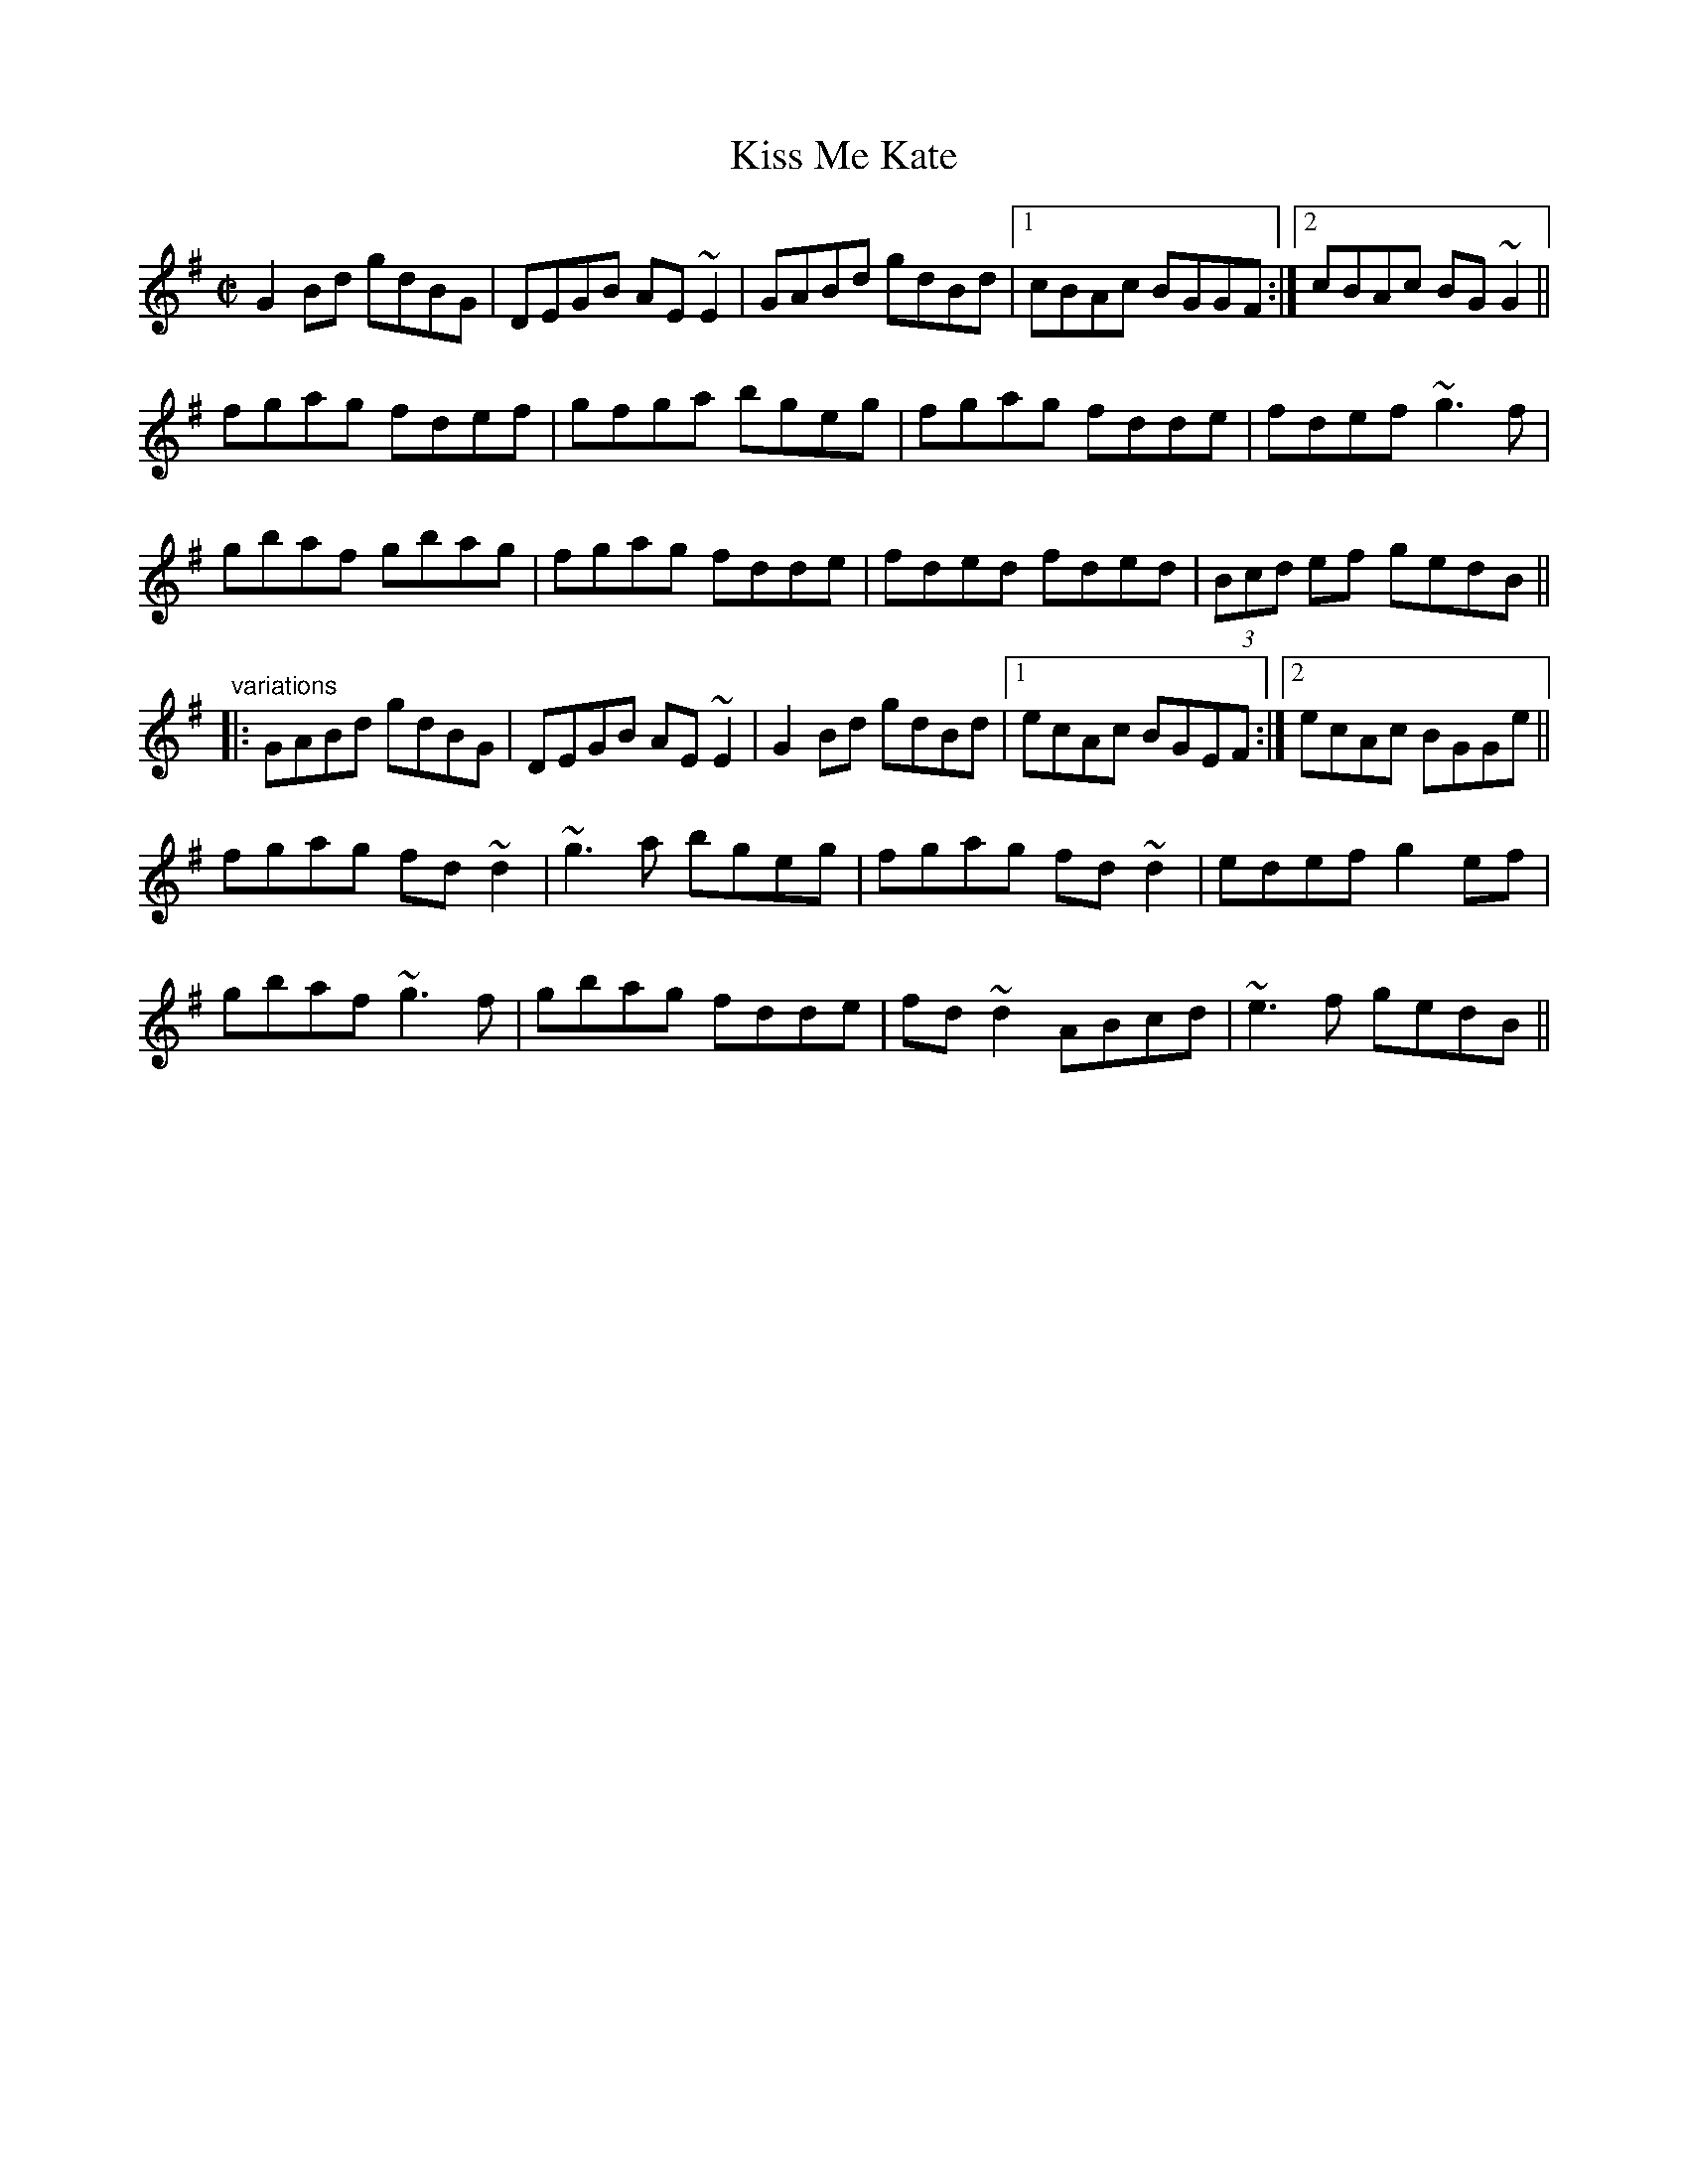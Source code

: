 X: 1
T:Kiss Me Kate
R:reel
Z:id:hn-reel-520
M:C|
K:G
G2Bd gdBG|DEGB AE~E2|GABd gdBd|1 cBAc BGGF:|2 cBAc BG~G2||
fgag fdef|gfga bgeg|fgag fdde|fdef ~g3f|
gbaf gbag|fgag fdde|fded fded|(3Bcd ef gedB||
"variations"
|:GABd gdBG|DEGB AE~E2|G2Bd gdBd|1 ecAc BGEF:|2 ecAc BGGe||
fgag fd~d2|~g3a bgeg|fgag fd~d2|edef g2ef|
gbaf ~g3f|gbag fdde|fd~d2 ABcd|~e3f gedB||
